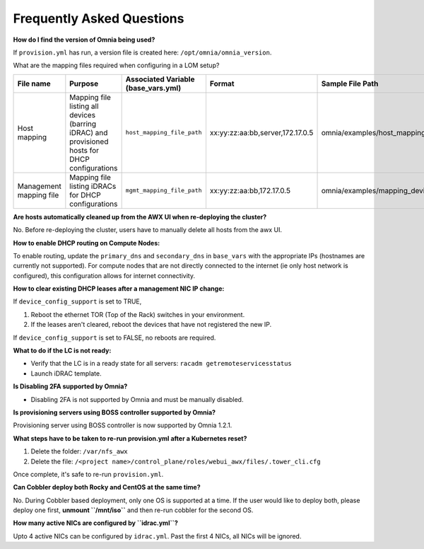 Frequently Asked Questions
==========================

**How do I find the version of Omnia being used?**
                                                
If ``provision.yml`` has run, a version file is created here: ``/opt/omnia/omnia_version``.

What are the mapping files required when configuring in a LOM setup?

+-------------------------+----------------------------------------------------------------------------------+--------------------------------------+----------------------------------+------------------------------------------------------+
| File name               | Purpose                                                                          | Associated Variable  (base_vars.yml) | Format                           | Sample File Path                                     |
+=========================+==================================================================================+======================================+==================================+======================================================+
| Host mapping            | Mapping file listing all devices (barring iDRAC) and provisioned hosts for DHCP  | ``host_mapping_file_path``           | xx:yy:zz:aa:bb,server,172.17.0.5 | omnia/examples/host_mapping_file_os_provisioning.csv |
|                         | configurations                                                                   |                                      |                                  |                                                      |
+-------------------------+----------------------------------------------------------------------------------+--------------------------------------+----------------------------------+------------------------------------------------------+
| Management mapping file | Mapping file listing iDRACs for DHCP                                             | ``mgmt_mapping_file_path``           | xx:yy:zz:aa:bb,172.17.0.5        | omnia/examples/mapping_device_file.csv               |
|                         | configurations                                                                   |                                      |                                  |                                                      |
+-------------------------+----------------------------------------------------------------------------------+--------------------------------------+----------------------------------+------------------------------------------------------+

**Are hosts automatically cleaned up from the AWX UI when re-deploying the cluster?**

No. Before re-deploying the cluster, users have to manually delete all hosts from the awx UI.

**How to enable DHCP routing on Compute Nodes:**

To enable routing, update the ``primary_dns`` and ``secondary_dns`` in ``base_vars`` with the appropriate IPs (hostnames are currently not supported). For compute nodes that are not directly connected to the internet (ie only host network is configured), this configuration allows for internet connectivity.

**How to clear existing DHCP leases after a management NIC IP change:**


If ``device_config_support`` is set to TRUE,

1. Reboot the ethernet TOR (Top of the Rack) switches in your environment.

2. If the leases aren't cleared, reboot the devices that have not registered the new IP.

If ``device_config_support`` is set to FALSE, no reboots are required.

**What to do if the LC is not ready:**


* Verify that the LC is in a ready state for all servers: ``racadm getremoteservicesstatus``

* Launch iDRAC template.

**Is Disabling 2FA supported by Omnia?**

* Disabling 2FA is not supported by Omnia and must be manually disabled.

**Is provisioning servers using BOSS controller supported by Omnia?**

Provisioning server using BOSS controller is now supported by Omnia 1.2.1.

**What steps have to be taken to re-run provision.yml after a Kubernetes reset?**


1. Delete the folder: ``/var/nfs_awx``

2. Delete the file:  ``/<project name>/control_plane/roles/webui_awx/files/.tower_cli.cfg``

Once complete, it's safe to re-run ``provision.yml``.

**Can Cobbler deploy both Rocky and CentOS at the same time?**

No. During Cobbler based deployment, only one OS is supported at a time. If the user would like to deploy both, please deploy one first, **unmount ``/mnt/iso``** and then re-run cobbler for the second OS.

**How many active NICs are configured by ``idrac.yml``?**

Upto 4 active NICs can be configured by ``idrac.yml``. Past the first 4 NICs, all NICs will be ignored.

